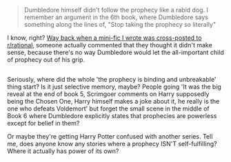 :PROPERTIES:
:Author: Avaday_Daydream
:Score: 16
:DateUnix: 1514020139.0
:DateShort: 2017-Dec-23
:END:

#+begin_quote
  Dumbledore himself didn't follow the prophecy like a rabid dog. I remember an argument in the 6th book, where Dumbledore says something along the lines of, "Stop taking the prophecy so literally"
#+end_quote

I know, right? [[https://www.reddit.com/r/rational/comments/5kc8wq/rt_if_dobby_worked_smarter_not_harder_xpost_from/][Way back when a mini-fic I wrote was cross-posted to r/rational]], someone actually commented that they thought it didn't make sense, because there's no way Dumbledore would let the all-important child of prophecy out of his grip.

** 
   :PROPERTIES:
   :CUSTOM_ID: section
   :END:
Seriously, where did the whole 'the prophecy is binding and unbreakable' thing start? Is it just selective memory, maybe? People going 'It was the big reveal at the end of book 5, Scrimgoer comments on Harry supposedly being the Chosen One, Harry himself makes a joke about it, he really is the one who defeats Voldemort' but forget the small scene in the middle of Book 6 where Dumbledore explicitly states that prophecies are powerless except for belief in them?

Or maybe they're getting Harry Potter confused with another series. Tell me, does anyone know any stories where a prophecy ISN'T self-fulfilling? Where it actually has power of its own?